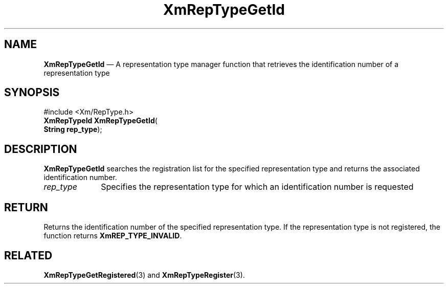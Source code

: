 '\" t
...\" RepTypGA.sgm /main/8 1996/09/08 20:58:17 rws $
.de P!
.fl
\!!1 setgray
.fl
\\&.\"
.fl
\!!0 setgray
.fl			\" force out current output buffer
\!!save /psv exch def currentpoint translate 0 0 moveto
\!!/showpage{}def
.fl			\" prolog
.sy sed -e 's/^/!/' \\$1\" bring in postscript file
\!!psv restore
.
.de pF
.ie     \\*(f1 .ds f1 \\n(.f
.el .ie \\*(f2 .ds f2 \\n(.f
.el .ie \\*(f3 .ds f3 \\n(.f
.el .ie \\*(f4 .ds f4 \\n(.f
.el .tm ? font overflow
.ft \\$1
..
.de fP
.ie     !\\*(f4 \{\
.	ft \\*(f4
.	ds f4\"
'	br \}
.el .ie !\\*(f3 \{\
.	ft \\*(f3
.	ds f3\"
'	br \}
.el .ie !\\*(f2 \{\
.	ft \\*(f2
.	ds f2\"
'	br \}
.el .ie !\\*(f1 \{\
.	ft \\*(f1
.	ds f1\"
'	br \}
.el .tm ? font underflow
..
.ds f1\"
.ds f2\"
.ds f3\"
.ds f4\"
.ta 8n 16n 24n 32n 40n 48n 56n 64n 72n 
.TH "XmRepTypeGetId" "library call"
.SH "NAME"
\fBXmRepTypeGetId\fP \(em A representation type manager function that
retrieves the identification number of a representation type
.iX "XmRepTypeGetId"
.iX "representation type manager functions" "XmRepTypeGetId"
.SH "SYNOPSIS"
.PP
.nf
#include <Xm/RepType\&.h>
\fBXmRepTypeId \fBXmRepTypeGetId\fP\fR(
\fBString \fBrep_type\fR\fR);
.fi
.SH "DESCRIPTION"
.PP
\fBXmRepTypeGetId\fP searches the registration list
for the specified representation type and returns the
associated identification number\&.
.IP "\fIrep_type\fP" 10
Specifies the representation type for which an identification
number is requested
.SH "RETURN"
.PP
Returns the identification number of the specified
representation type\&. If the representation type is not
registered, the function returns \fBXmREP_TYPE_INVALID\fP\&.
.SH "RELATED"
.PP
\fBXmRepTypeGetRegistered\fP(3) and
\fBXmRepTypeRegister\fP(3)\&.
...\" created by instant / docbook-to-man, Sun 22 Dec 1996, 20:29
